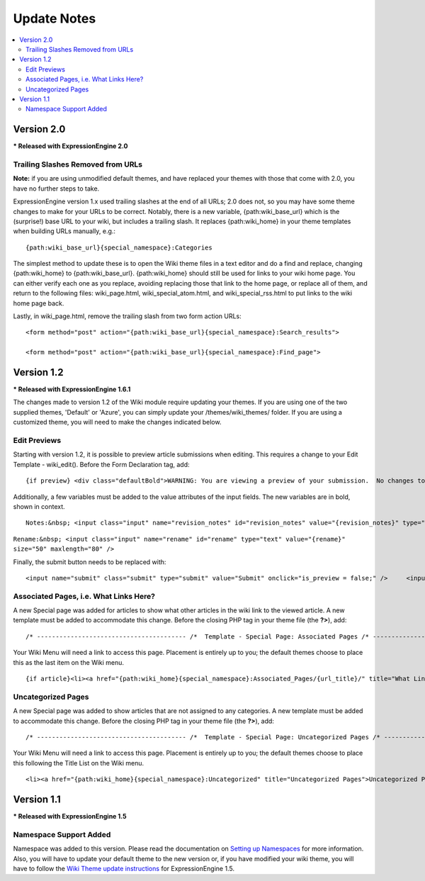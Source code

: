 ############
Update Notes
############

.. contents::
	:local:

***********
Version 2.0
***********

**\* Released with ExpressionEngine 2.0**

Trailing Slashes Removed from URLs
==================================

**Note:** if you are using unmodified default themes, and have replaced
your themes with those that come with 2.0, you have no further steps to
take.

ExpressionEngine version 1.x used trailing slashes at the end of all
URLs; 2.0 does not, so you may have some theme changes to make for your
URLs to be correct. Notably, there is a new variable,
{path:wiki\_base\_url} which is the (surprise!) base URL to your wiki,
but includes a trailing slash. It replaces {path:wiki\_home} in your
theme templates when building URLs manually, e.g.::

	{path:wiki_base_url}{special_namespace}:Categories

The simplest method to update these is to open the Wiki theme files in a
text editor and do a find and replace, changing {path:wiki\_home} to
{path:wiki\_base\_url}. {path:wiki\_home} should still be used for links
to your wiki home page. You can either verify each one as you replace,
avoiding replacing those that link to the home page, or replace all of
them, and return to the following files: wiki\_page.html,
wiki\_special\_atom.html, and wiki\_special\_rss.html to put links to
the wiki home page back.

Lastly, in wiki\_page.html, remove the trailing slash from two form
action URLs::

	<form method="post" action="{path:wiki_base_url}{special_namespace}:Search_results">

	<form method="post" action="{path:wiki_base_url}{special_namespace}:Find_page">

***********
Version 1.2
***********

**\* Released with ExpressionEngine 1.6.1**

The changes made to version 1.2 of the Wiki module require updating your
themes. If you are using one of the two supplied themes, 'Default' or
'Azure', you can simply update your /themes/wiki\_themes/ folder. If you
are using a customized theme, you will need to make the changes
indicated below.

Edit Previews
=============

Starting with version 1.2, it is possible to preview article submissions
when editing. This requires a change to your Edit Template -
wiki\_edit(). Before the Form Declaration tag, add::

	{if preview} <div class="defaultBold">WARNING: You are viewing a preview of your submission.  No changes to the article have been made.</div> <div class="preview">{preview}</div> {/if}

Additionally, a few variables must be added to the value attributes of
the input fields. The new variables are in bold, shown in context. ::

	Notes:&nbsp; <input class="input" name="revision_notes" id="revision_notes" value="{revision_notes}" type="text" size="50" maxlength="80" />

``Rename:&nbsp; <input class="input" name="rename" id="rename" type="text" value="{rename}" size="50" maxlength="80" />``

Finally, the submit button needs to be replaced with::

	<input name="submit" class="submit" type="submit" value="Submit" onclick="is_preview = false;" />     <input name="preview" class="submit" type="submit" value="Preview" onclick="is_preview = true;" />

Associated Pages, i.e. What Links Here?
=======================================

A new Special page was added for articles to show what other articles in
the wiki link to the viewed article. A new template must be added to
accommodate this change. Before the closing PHP tag in your theme file
(the **?>**), add::

	/* ---------------------------------------- /*  Template - Special Page: Associated Pages /* ----------------------------------------*/  function wiki_special_associated_pages() {   ob_start();    ?>  {wiki:associated_pages}  {if no_results} <h3>No Articles Link to {article_title}</h3> {/if}  {header}<h3>Articles that link to {article_title}</h3> <p>The following pages link to <a href="{path:view_orig_article}">{article_title}</a>:</p> <ul> {/header}  <li><a href="{path:view_article}">{title}</a></li>  {footer}</ul>{/footer}  {/wiki:associated_pages}    <?php    $buffer = ob_get_contents();   ob_end_clean();    return $buffer; } /* END */  /** Variables List for wiki_special_associated_articles():  Along with the variables from wiki_page(), this template also has:  TAG VARIABLES: {wiki:associated_articles}  - Used for displaying list of recent changes   --- SINGLE VARIABLES:     {title}              - Page Title     {path:view_article}        - Link to View Article     {article_title}          - Page Title of the originating article     {path:view_orig_article}    - Link to view the originating article     {count}              - "count" of the current revision being displayed     {switch="one|two|three"}    - Rotate between any number of values, separated by a pipe symbol   --- PAIR VARIABLES:     {header}{/header}        - Content to go before this tag's content     {footer}{/footer}        - Content to go after this tag's content   --- CONDITIONAL VARIABLES:     {if no_results}          -- Content to display if there are no associated articles  */

Your Wiki Menu will need a link to access this page. Placement is
entirely up to you; the default themes choose to place this as the last
item on the Wiki menu. ::

	{if article}<li><a href="{path:wiki_home}{special_namespace}:Associated_Pages/{url_title}/" title="What Links Here">What Links Here</a></li>{/if}

Uncategorized Pages
===================

A new Special page was added to show articles that are not assigned to
any categories. A new template must be added to accommodate this change.
Before the closing PHP tag in your theme file (the **?>**), add::

	/* ---------------------------------------- /*  Template - Special Page: Uncategorized Pages /* ----------------------------------------*/  function wiki_special_uncategorized_pages() {   ob_start();    ?>  <div class='defaultLeft'> Choose Namespace:  <select onchange="location.href=this.value"> <option value="{path:wiki_home}{special_namespace}:Uncategorized/">{main_namespace}</option> {wiki:custom_namespaces_list} <option value="{path:wiki_home}{special_namespace}:Uncategorized/{namespace_short_name}/" {namespace_selected}>{namespace_label}</option> {/wiki:custom_namespaces_list} </select> </div>  {wiki:title_list columns="3"}  {if no_results} <div class="marginpad"><strong>Sorry, there seem to be no uncategorized articles for this namespace.</strong></div> {/if}  <table style="width:98%;">  {articles} {row_start}<tr>{/row_start}  {row_column} <td style="width:33%"> <a href="{path:view_article}">{title}</a><br /> </td> {/row_column}  {row_blank}<td>&nbsp;</td>{/row_blank}  {row_end}</tr>{/row_end}  {/articles}  </table>  {/wiki:title_list}    <?php    $buffer = ob_get_contents();   ob_end_clean();    return $buffer; } /* END */  /** Variables List for wiki_special_uncategorized_pages():  Along with the variables from wiki_page(), this template also has:  TAG VARIABLES: {wiki:title_list}   - Used for displaying list of titles   --- CONDITIONALS     {if no_results}  - If there are no articles to show   --- PARAMETERS     columns=""   - How many columns to display   -- VARIABLE PAIRS     {articles}   - Encloses the repeating portion of the tag     {row_start}   - What content to use at start of a row     {row_blank}   - What content to use if blank column     {row_end}   - What content to use at end of a row     {row_column} - Used for each column in a row     --- SINGLE VARIABLES       {title}            - Title of article       {last_updated format=""}  - When Article was last updated       {author}          - Screen Name of revision author       {email}            - Email for Revision Author       {url}            - URL for Revision Author       {revision_notes}      - Notes about revision, if any       {path:view_article}      - Link to View Article       {content}          - Content of revision       {article}          - Fully rendered article       {count}            - "count" of the current article being displayed       {switch="one|two|three"}  - Rotate between any number of values, separated by a pipe symbol  */

Your Wiki Menu will need a link to access this page. Placement is
entirely up to you; the default themes choose to place this following
the Title List on the Wiki menu. ::

	<li><a href="{path:wiki_home}{special_namespace}:Uncategorized" title="Uncategorized Pages">Uncategorized Pages</a></li>

***********
Version 1.1
***********

**\* Released with ExpressionEngine 1.5**

Namespace Support Added
=======================

Namespace was added to this version. Please read the documentation on
`Setting up Namespaces <../../modules/wiki/wiki_cp.html#namespaces>`_
for more information. Also, you will have to update your default theme
to the new version or, if you have modified your wiki theme, you will
have to follow the `Wiki Theme update
instructions <../../installation/version_notes_1.5.html#wiki_theme>`_
for ExpressionEngine 1.5.
